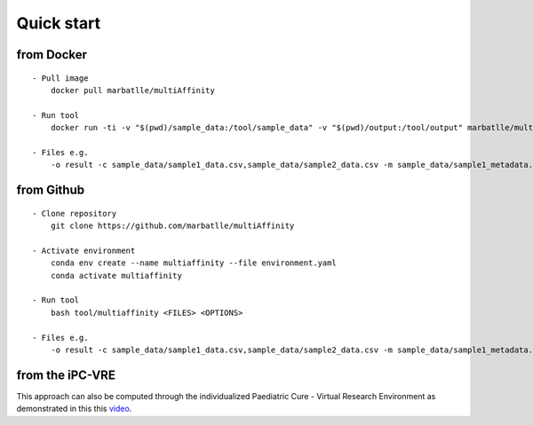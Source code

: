 Quick start
===========

from Docker
~~~~~~~~~~~

::

   - Pull image
       docker pull marbatlle/multiAffinity
       
   - Run tool
       docker run -ti -v "$(pwd)/sample_data:/tool/sample_data" -v "$(pwd)/output:/tool/output" marbatlle/multiaffinity multiaffinity <FILES> <OPTIONS>
       
   - Files e.g.
       -o result -c sample_data/sample1_data.csv,sample_data/sample2_data.csv -m sample_data/sample1_metadata.csv,sample_data/sample2_metadata.csv
       

from Github
~~~~~~~~~~~

::

   - Clone repository
       git clone https://github.com/marbatlle/multiAffinity
       
   - Activate environment
       conda env create --name multiaffinity --file environment.yaml
       conda activate multiaffinity

   - Run tool 
       bash tool/multiaffinity <FILES> <OPTIONS>

   - Files e.g.
       -o result -c sample_data/sample1_data.csv,sample_data/sample2_data.csv -m sample_data/sample1_metadata.csv,sample_data/sample2_metadata.csv
       

from the iPC-VRE
~~~~~~~~~~~~~~~~

This approach can also be computed through the individualized Paediatric
Cure - Virtual Research Environment as demonstrated in this this
`video <https://www.youtube.com/watch?v=1tcwczu47aI&t>`__.
